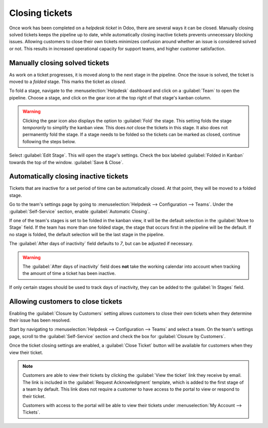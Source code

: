 ===============
Closing tickets
===============

Once work has been completed on a *helpdesk ticket* in Odoo, there are several ways it can be
closed. Manually closing solved tickets keeps the pipeline up to date, while automatically closing
inactive tickets prevents unnecessary blocking issues. Allowing customers to close their own tickets
minimizes confusion around whether an issue is considered solved or not. This results in increased
operational capacity for support teams, and higher customer satisfaction.

Manually closing solved tickets
===============================

As work on a ticket progresses, it is moved along to the next stage in the pipeline. Once the issue
is solved, the ticket is moved to a *folded* stage. This marks the ticket as *closed*.

To fold a stage, navigate to the :menuselection:`Helpdesk` dashboard and click on a :guilabel:`Team`
to open the pipeline. Choose a stage, and click on the gear icon at the top right of that stage's
kanban column.

.. image:: close_tickets/closing-edit-stage-gear.png
   :align: center
   :alt: View of stage on Helpdesk pipeline with emphasis on gear icon and edit stage option.

.. warning::
   Clicking the gear icon also displays the option to :guilabel:`Fold` the stage. This setting folds
   the stage *temporarily* to simplify the kanban view. This does *not* close the tickets in this
   stage. It also does not permanently fold the stage. If a stage needs to be folded so the tickets
   can be marked as closed, continue following the steps below.

Select :guilabel:`Edit Stage`. This will open the stage's settings. Check the box labeled
:guilabel:`Folded in Kanban` towards the top of the window. :guilabel:`Save & Close`.

   .. image:: close_tickets/closing-folded-setting.png
      :align: center
      :alt: Stage settings page.

Automatically closing inactive tickets
======================================

Tickets that are inactive for a set period of time can be automatically closed. At that point, they
will be moved to a folded stage.

Go to the team's settings page by going to :menuselection:`Helpdesk --> Configuration --> Teams`.
Under the :guilabel:`Self-Service` section, enable :guilabel:`Automatic Closing`.

If one of the team's stages is set to be folded in the kanban view, it will be the default selection
in the :guilabel:`Move to Stage` field. If the team has more than one folded stage, the stage that
occurs first in the pipeline will be the default. If no stage is folded, the default selection will
be the last stage in the pipeline.

The :guilabel:`After days of inactivity` field defaults to `7`, but can be adjusted if necessary.

.. warning::
   The :guilabel:`After days of inactivity` field does **not** take the working calendar into
   account when tracking the amount of time a ticket has been inactive.

If only certain stages should be used to track days of inactivity, they can be added to the
:guilabel:`In Stages` field.

.. example::
   A team's pipeline is created with the following stages:

   - `New`
   - `In Progress`
   - `Customer Feedback`
   - `Closed`

   Tickets can linger in the :guilabel:`Customer Feedback stage`, because once an issue is solved,
   customers may not respond immediately. At that point, the tickets can be closed automatically.
   However, tickets in the :guilabel:`New` and :guilabel:`In Progress` stages may remain inactive
   due to assignment or workload issues. Closing these tickets automatically would result in issues
   going unsolved.

   Therefore, the :guilabel:`Automatic Closing` settings would be configured as below\:\

   .. image:: close_tickets/closing-automatic-settings-example.png
      :align: center
      :alt: Example of Automatic Closing settings.

Allowing customers to close tickets
===================================

Enabling the :guilabel:`Closure by Customers` setting allows customers to close their own tickets
when they determine their issue has been resolved.

Start by navigating to :menuselection:`Helpdesk --> Configuration --> Teams` and select a team. On
the team's settings page, scroll to the :guilabel:`Self-Service` section and check the box for
:guilabel:`Closure by Customers`.

.. image:: close_tickets/closing-by-customer-setting.png
   :align: center
   :alt: Customer closing setting in Odoo Helpdesk.

Once the ticket closing settings are enabled, a :guilabel:`Close Ticket` button will be available
for customers when they view their ticket.

.. image:: close_tickets/closing-customer-view.png
   :align: center
   :alt: Customer view of ticket closing in Odoo Helpdesk.

.. note::
   Customers are able to view their tickets by clicking the :guilabel:`View the ticket` link they
   receive by email. The link is included in the :guilabel:`Request Acknowledgment` template, which
   is added to the first stage of a team by default. This link does not require a customer to have
   access to the portal to view or respond to their ticket.

   Customers with access to the portal will be able to view their tickets under :menuselection:`My
   Account --> Tickets`.
